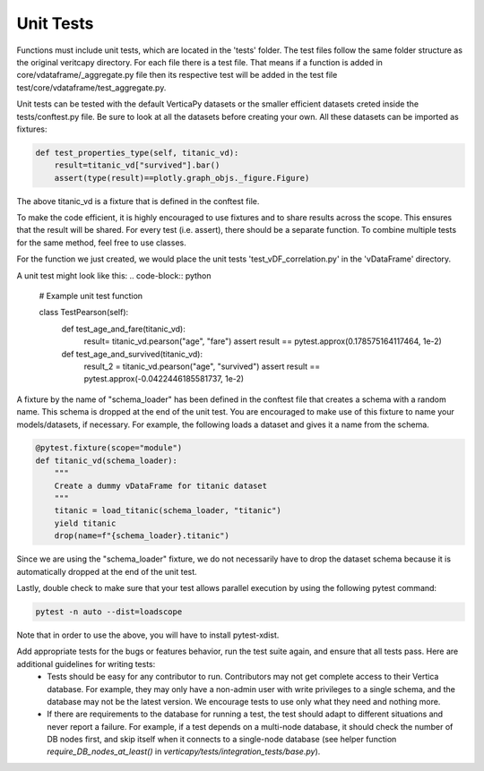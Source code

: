 
.. _contribution_guidelines.code.unit_tests:

============
Unit Tests
============

Functions must include unit tests, which are located in the 'tests' folder. The test files follow the same folder structure as the original veritcapy directory. For each file there is a test file. That means if a function is added in core/vdataframe/_aggregate.py file then its respective test will be added in the test file test/core/vdataframe/test_aggregate.py.

Unit tests can be tested with the default VerticaPy datasets or the smaller efficient datasets creted inside the tests/conftest.py file. Be sure to look at all the datasets before creating your own. All these datasets can be imported as fixtures:

.. code-block:: python

    def test_properties_type(self, titanic_vd):
        result=titanic_vd["survived"].bar()
        assert(type(result)==plotly.graph_objs._figure.Figure)

The above titanic_vd is a fixture that is defined in the conftest file. 

To make the code efficient, it is highly encouraged to use fixtures and to share results across the scope. This ensures that the result will be shared. For every test (i.e. assert), there should be a separate function. To combine multiple tests for the same method, feel free to use classes. 

For the function we just created, we would place the unit tests 'test_vDF_correlation.py' in the 'vDataFrame' directory.

A unit test might look like this:
.. code-block:: python

    # Example unit test function

    class TestPearson(self):
        def test_age_and_fare(titanic_vd):
            result= titanic_vd.pearson("age", "fare")
            assert result == pytest.approx(0.178575164117464, 1e-2)

        def test_age_and_survived(titanic_vd):
            result_2 = titanic_vd.pearson("age", "survived")
            assert result == pytest.approx(-0.0422446185581737, 1e-2)  


A fixture by the name of "schema_loader" has been defined in the conftest file that creates a schema with a random name. This schema is dropped at the end of the unit test. You are encouraged to make use of this fixture to name your models/datasets, if necessary. 
For example, the following loads a dataset and gives it a name from the schema.

.. code-block:: python

    @pytest.fixture(scope="module")
    def titanic_vd(schema_loader):
        """
        Create a dummy vDataFrame for titanic dataset
        """
        titanic = load_titanic(schema_loader, "titanic")
        yield titanic
        drop(name=f"{schema_loader}.titanic")

Since we are using the "schema_loader" fixture, we do not necessarily have to drop the dataset schema because it is automatically dropped at the end of the unit test.

Lastly, double check to make sure that your test allows parallel execution by using the following pytest command:

.. code-block:: python

    pytest -n auto --dist=loadscope

Note that in order to use the above, you will have to install pytest-xdist.


Add appropriate tests for the bugs or features behavior, run the test suite again, and ensure that all tests pass. Here are additional guidelines for writing tests:
 - Tests should be easy for any contributor to run. Contributors may not get complete access to their Vertica database. For example, they may only have a non-admin user with write privileges to a single schema, and the database may not be the latest version. We encourage tests to use only what they need and nothing more.
 - If there are requirements to the database for running a test, the test should adapt to different situations and never report a failure. For example, if a test depends on a multi-node database, it should check the number of DB nodes first, and skip itself when it connects to a single-node database (see helper function `require_DB_nodes_at_least()` in `verticapy/tests/integration_tests/base.py`).